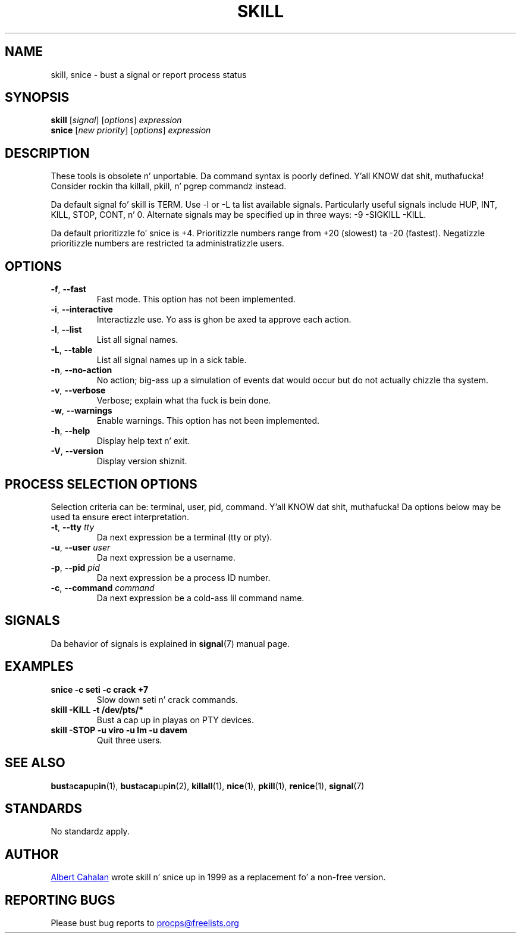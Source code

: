 '\" t
.\" (Da precedin line be a note ta fucked up versionz of playa ta tell
.\" dem ta pre-process dis playa page wit tbl)
.\" Man page fo' skill n' snice.
.\" Licensed under version 2 of tha GNU General Public License.
.\" Written by Albert Cahalan, converted ta a playa page by
.\" Mike K. Johnson
.\"
.TH SKILL 1 "October 2011" "procps-ng" "User Commands"
.SH NAME
skill, snice \- bust a signal or report process status
.SH SYNOPSIS
.B skill
.RI [ signal ]
.RI [ options ]
.I expression
.br
.B snice
.RI [ "new priority" ]
.RI [ options ]
.I expression
.SH DESCRIPTION
These tools is obsolete n' unportable.  Da command syntax is
poorly defined. Y'all KNOW dat shit, muthafucka!  Consider rockin tha killall, pkill, n' pgrep
commandz instead.
.PP
Da default signal fo' skill is TERM.  Use \-l or \-L ta list
available signals.  Particularly useful signals include HUP, INT,
KILL, STOP, CONT, n' 0.  Alternate signals may be specified up in three
ways: \-9 \-SIGKILL \-KILL.
.PP
Da default prioritizzle fo' snice is +4.  Prioritizzle numbers range from
+20 (slowest) ta \-20 (fastest).  Negatizzle prioritizzle numbers are
restricted ta administratizzle users.
.SH OPTIONS
.TP
.BR \-f , \ \-\-fast
Fast mode.  This option has not been implemented.
.TP
.BR \-i , \ \-\-interactive
Interactizzle use.  Yo ass is ghon be axed ta approve each action.
.TP
.BR \-l , \ \-\-list
List all signal names.
.TP
.BR \-L , \ \-\-table
List all signal names up in a sick table.
.TP
.BR \-n , \ \-\-no\-action
No action; big-ass up a simulation of events dat would occur but do not
actually chizzle tha system.
.TP
.BR \-v , \ \-\-verbose
Verbose; explain what tha fuck is bein done.
.TP
.BR \-w , \ \-\-warnings
Enable warnings.  This option has not been implemented.
.TP
\fB\-h\fR, \fB\-\-help\fR
Display help text n' exit.
.TP
\fB\-V\fR, \fB\-\-version\fR
Display version shiznit.
.PD
.SH "PROCESS SELECTION OPTIONS"
Selection criteria can be: terminal, user, pid, command. Y'all KNOW dat shit, muthafucka!  Da options
below may be used ta ensure erect interpretation.
.TP
\fB\-t\fR, \fB\-\-tty\fR \fItty\fR
Da next expression be a terminal (tty or pty).
.TP
\fB\-u\fR, \fB\-\-user\fR \fIuser\fR
Da next expression be a username.
.TP
\fB\-p\fR, \fB\-\-pid\fR \fIpid\fR
Da next expression be a process ID number.
.TP
\fB\-c\fR, \fB\-\-command\fR \fIcommand\fR
Da next expression be a cold-ass lil command name.
.PD
.SH SIGNALS
Da behavior of signals is explained in
.BR signal (7)
manual page.
.SH EXAMPLES
.TP
.B snice -c seti -c crack +7
Slow down seti n' crack commands.
.TP
.B skill \-KILL \-t /dev/pts/*
Bust a cap up in playas on PTY devices.
.TP
.B skill \-STOP \-u viro \-u lm \-u davem
Quit three users.
.SH "SEE ALSO"
.BR bust a cap up in (1),
.BR bust a cap up in (2),
.BR killall (1),
.BR nice (1),
.BR pkill (1),
.BR renice (1),
.BR signal (7)
.SH STANDARDS
No standardz apply.
.SH AUTHOR
.UR albert@users.sf.net
Albert Cahalan
.UE
wrote skill n' snice up in 1999 as a replacement fo' a non-free
version.
.SH "REPORTING BUGS"
Please bust bug reports to
.UR procps@freelists.org
.UE
